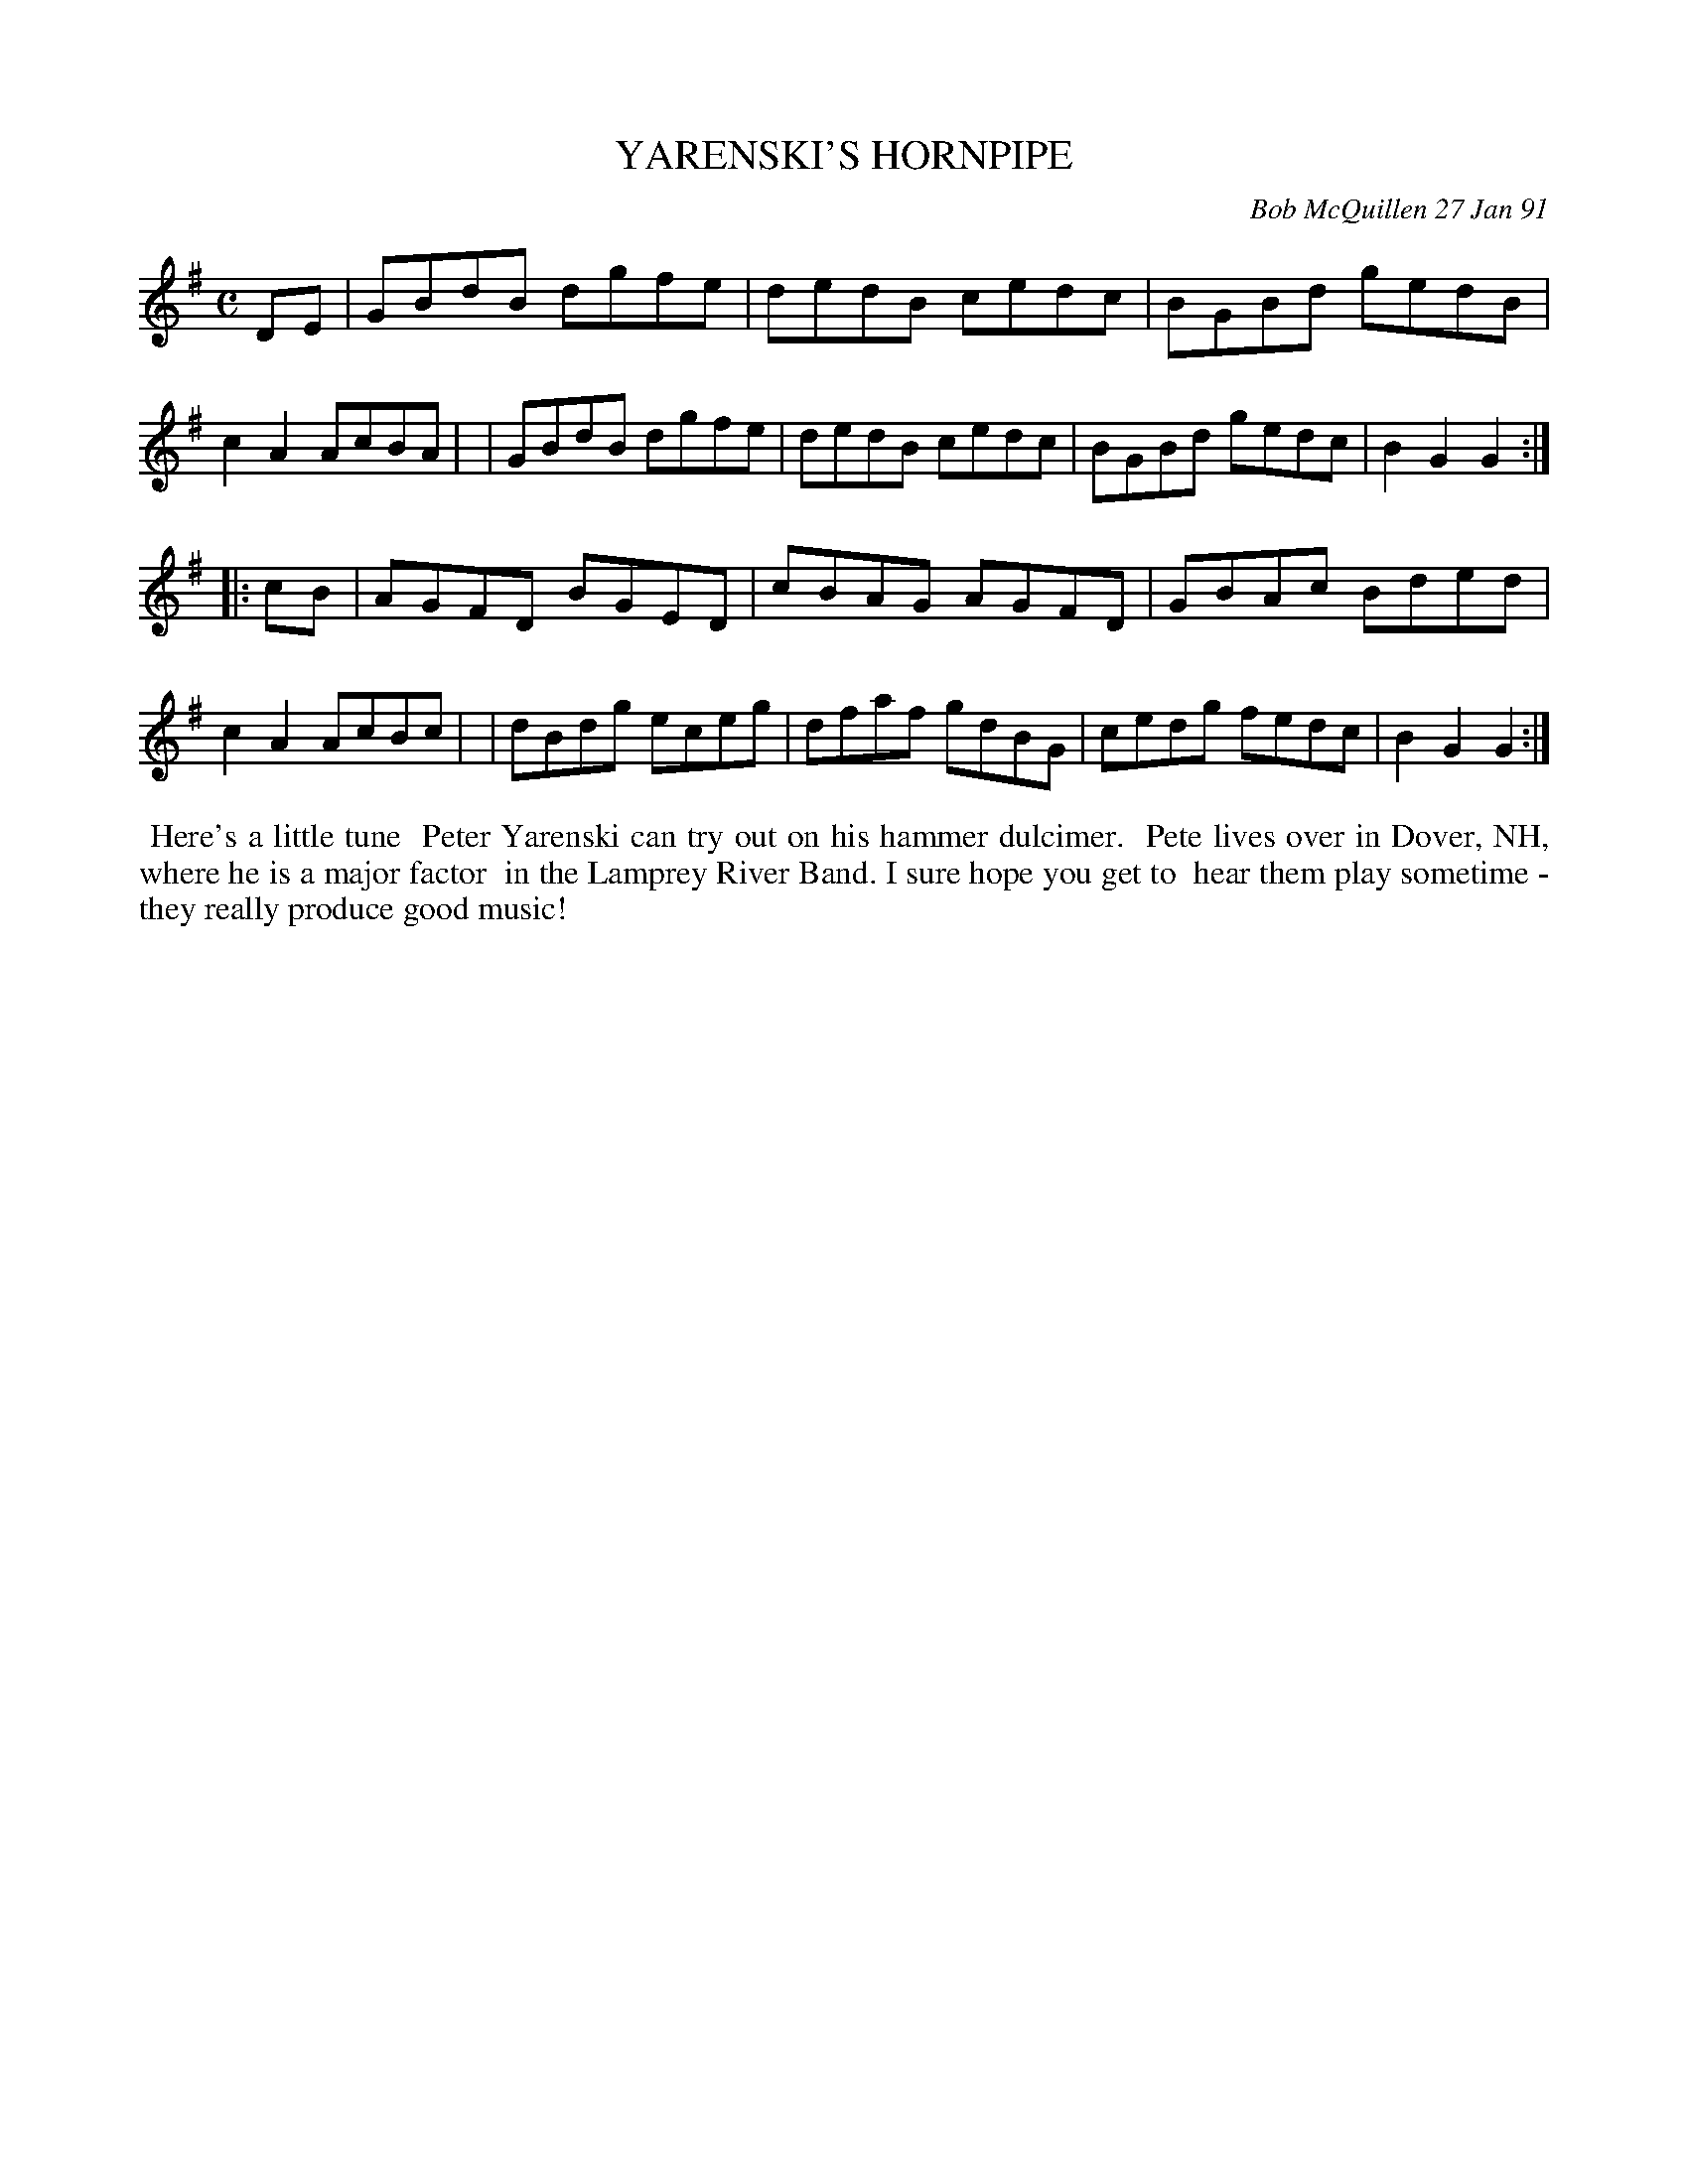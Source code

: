 X: 08118
T: YARENSKI'S HORNPIPE
C: Bob McQuillen 27 Jan 91
B: Bob's Note Book 8 #118
%R: hornpipe, reel
Z: 2021 John Chambers <jc:trillian.mit.edu>
M: C
L: 1/8
K: G
DE \
| GBdB dgfe | dedB cedc | BGBd gedB | c2A2 AcBA |\
| GBdB dgfe | dedB cedc | BGBd gedc | B2G2 G2 :|
|: cB \
| AGFD BGED | cBAG AGFD | GBAc Bded | c2A2 AcBc |\
| dBdg eceg | dfaf gdBG | cedg fedc | B2G2 G2 :|
%%begintext align
%% Here's a little tune
%% Peter Yarenski can try out on his hammer dulcimer.
%% Pete lives over in Dover, NH, where he is a major factor
%% in the Lamprey River Band. I sure hope you get to
%% hear them play sometime - they really produce good music!
%%endtext
